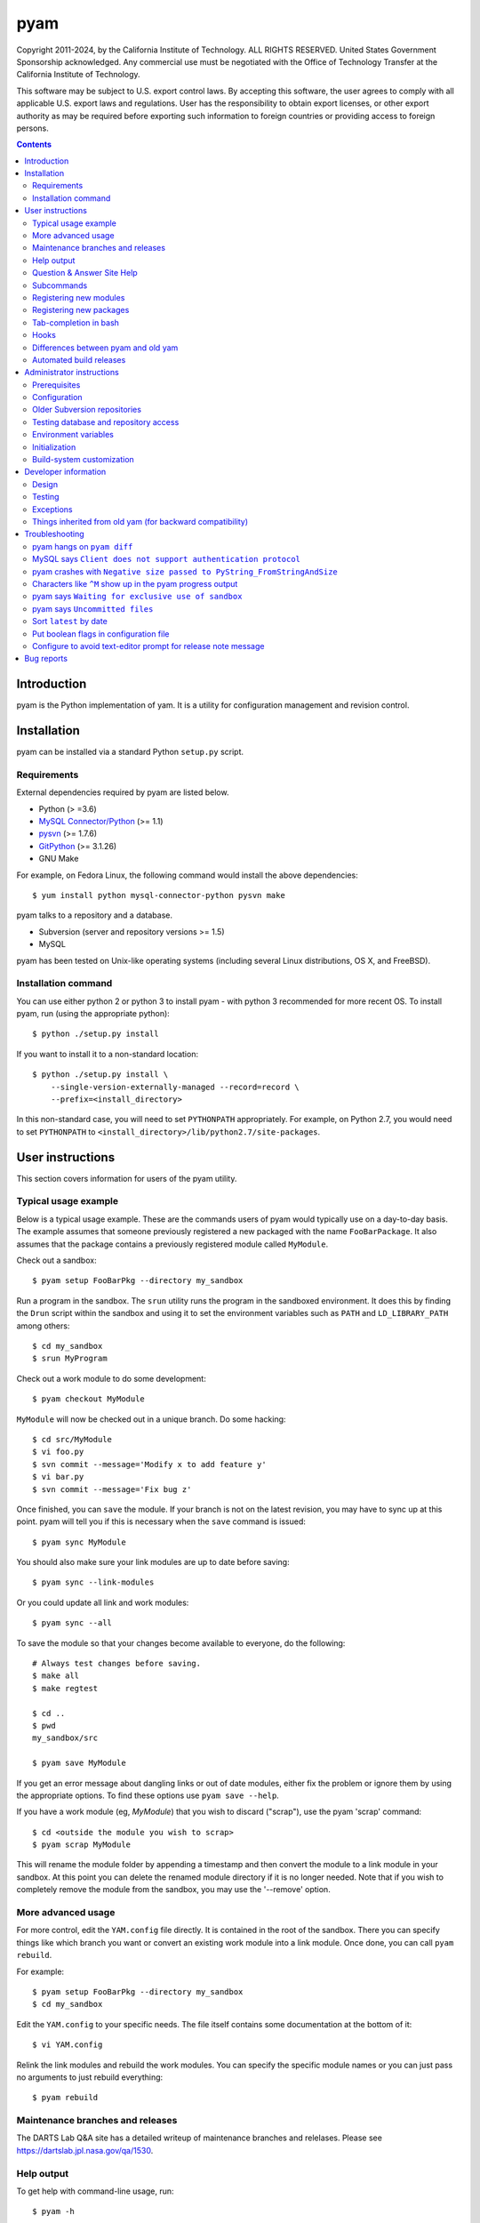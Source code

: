 ====
pyam
====

Copyright 2011-2024, by the California Institute of Technology. ALL RIGHTS
RESERVED. United States Government Sponsorship acknowledged. Any commercial
use must be negotiated with the Office of Technology Transfer at the California
Institute of Technology.

This software may be subject to U.S. export control laws. By accepting this
software, the user agrees to comply with all applicable U.S. export laws and
regulations. User has the responsibility to obtain export licenses, or other
export authority as may be required before exporting such information to
foreign countries or providing access to foreign persons.


.. contents::


Introduction
===============================================================================

pyam is the Python implementation of yam. It is a utility for configuration
management and revision control.


Installation
===============================================================================

pyam can be installed via a standard Python ``setup.py`` script.

Requirements
------------

External dependencies required by pyam are listed below.

- Python (> =3.6)
- `MySQL Connector/Python`_ (>= 1.1)
- `pysvn`_ (>= 1.7.6)
- `GitPython`_ (>= 3.1.26)
- GNU Make

For example, on Fedora Linux, the following command would install the above
dependencies::

    $ yum install python mysql-connector-python pysvn make

pyam talks to a repository and a database.

- Subversion (server and repository versions >= 1.5)
- MySQL

pyam has been tested on Unix-like operating systems (including several Linux
distributions, OS X, and FreeBSD).

.. _MySQL Connector/Python: https://pypi.python.org/pypi/mysql-connector-python
.. _pysvn: https://sourceforge.net/projects/pysvn/
.. _GitPython: https://pypi.org/project/GitPython/

Installation command
--------------------

You can use either python 2 or python 3 to install pyam - with python 3
recommended for more recent OS. To install pyam, run (using the
appropriate python)::

    $ python ./setup.py install

If you want to install it to a non-standard location::

    $ python ./setup.py install \
        --single-version-externally-managed --record=record \
        --prefix=<install_directory>

In this non-standard case, you will need to set ``PYTHONPATH`` appropriately.
For example, on Python 2.7, you would need to set ``PYTHONPATH`` to
``<install_directory>/lib/python2.7/site-packages``.


User instructions
===============================================================================

This section covers information for users of the pyam utility.

Typical usage example
---------------------

Below is a typical usage example. These are the commands users of pyam would
typically use on a day-to-day basis. The example assumes that someone
previously registered a new packaged with the name ``FooBarPackage``. It also
assumes that the package contains a previously registered module called
``MyModule``.

Check out a sandbox::

    $ pyam setup FooBarPkg --directory my_sandbox

Run a program in the sandbox. The ``srun`` utility runs the program in the
sandboxed environment. It does this by finding the ``Drun`` script within
the sandbox and using it to set the environment variables such as ``PATH``
and ``LD_LIBRARY_PATH`` among others::

    $ cd my_sandbox
    $ srun MyProgram

Check out a work module to do some development::

    $ pyam checkout MyModule

``MyModule`` will now be checked out in a unique branch. Do some hacking::

    $ cd src/MyModule
    $ vi foo.py
    $ svn commit --message='Modify x to add feature y'
    $ vi bar.py
    $ svn commit --message='Fix bug z'

Once finished, you can ``save`` the module. If your branch is not on the latest
revision, you may have to sync up at this point. pyam will tell you if this is
necessary when the ``save`` command is issued::

    $ pyam sync MyModule

You should also make sure your link modules are up to date before saving::

    $ pyam sync --link-modules

Or you could update all link and work modules::

    $ pyam sync --all

To save the module so that your changes become available to everyone, do the
following::

    # Always test changes before saving.
    $ make all
    $ make regtest

    $ cd ..
    $ pwd
    my_sandbox/src

    $ pyam save MyModule

If you get an error message about dangling links or out of date modules, either
fix the problem or ignore them by using the appropriate options. To find these
options use ``pyam save --help``.

If you have a work module (eg, `MyModule`) that you wish to discard ("scrap"),
use the pyam 'scrap' command::

    $ cd <outside the module you wish to scrap>
    $ pyam scrap MyModule

This will rename the module folder by appending a timestamp and then convert
the module to a link module in your sandbox.  At this point you can delete the
renamed module directory if it is no longer needed.  Note that if you wish to
completely remove the module from the sandbox, you may use the '--remove'
option.


More advanced usage
-------------------

For more control, edit the ``YAM.config`` file directly. It is contained in the
root of the sandbox. There you can specify things like which branch you want or
convert an existing work module into a link module. Once done, you can call
``pyam rebuild``.

For example::

    $ pyam setup FooBarPkg --directory my_sandbox
    $ cd my_sandbox

Edit the ``YAM.config`` to your specific needs. The file itself contains some
documentation at the bottom of it::

    $ vi YAM.config

Relink the link modules and rebuild the work modules. You can specify the
specific module names or you can just pass no arguments to just rebuild
everything::

    $ pyam rebuild


Maintenance branches and releases
---------------------------------

The DARTS Lab Q&A site has a detailed writeup of maintenance branches and
relelases.  Please see https://dartslab.jpl.nasa.gov/qa/1530.



Help output
-----------

To get help with command-line usage, run::

    $ pyam -h

For a more succinct output of subcommands only::

    $ pyam help

To get usage for a subcommand, run::

    $ pyam <subcommand> -h

Question & Answer Site Help
---------------------------

There are a variety of questions and answers on the `DARTS Lab Q&A Site
<https://dartslab.jpl.nasa.gov/qa>`_ that address how to use pyam.  You can
search the site for 'pyam' to see the current entries.  Here are few of the
current pyam entries:

* `How does one create a new pyam module? <https://dartslab.jpl.nasa.gov/qa/1544>`_
* `How does one use pyam add, modify, delete the modules in a sandbox? <https://dartslab.jpl.nasa.gov/qa/1534>`_
* `What does the pyam sync command do? <https://dartslab.jpl.nasa.gov/qa/1536>`_
* `How can I remove a module from a sandbox? <https://dartslab.jpl.nasa.gov/qa/1355>`_
* `What are maintenance branches and releases? <https://dartslab.jpl.nasa.gov/qa/1530>`_
* `Is it possible to make a pyam package release with specific combination of module releases? <https://dartslab.jpl.nasa.gov/qa/1030>`_
* `Is there a way to compare the difference in package definitions between a pair of YAM.module files? <https://dartslab.jpl.nasa.gov/qa/1281>`_
* `How do I modify the list of modules that define a yam package? <https://dartslab.jpl.nasa.gov/qa/1234>`_
* `Is there a command to find out which svn repository an existing module is located? <https://dartslab.jpl.nasa.gov/qa/1067>`_

Don't forget to log into the Q&A site in order to see the answers!



Subcommands
-----------

Below is the list of subcommands::

    $ pyam help
    setup               set up a sandbox
    checkout            check out a link module as a work module and build it.
                        See Q&A https://dartslab.jpl.nasa.gov/qa/1534/ for
                        examples.
    rebuild             (re)build a work module
    save                release a module
    history             print the history of a module
    latest              print the latest module version
    latest-package      print the latest package version
    obsolete-builds     print the module names whose builds are obsolete
    dependencies        print the build dependencies of the module
    dependents          print the build dependents of the module
    util                miscellaneous helper options
    diff                print the diff, showing the committed changes since a
                        branch was made
    config              do various operations on sandbox configuration
                        ('YAM.config') files. NOTE: In version 1.21.4, the
                        behavior of this function changed; it no longer
                        changes the current sandbox. Its primary purpose now
                        to to create or modify YAM.config files for later use.
                        To checkout a module, use 'pyam checkout'. To convert
                        a module from a work to a link module, use 'pyam
                        scrap'.
    scrap               convert a work module to a link module and apply
                        timestamp to the old work module in the sandbox.
                        Remove the module from the sandbox if requested. See
                        Q&A https://dartslab.jpl.nasa.gov/qa/1534/ for
                        examples.
    relink              recreate symbolic links for the modules
    sync                sync up a work module to the latest revision. See Q&A
                        https://dartslab.jpl.nasa.gov/qa/1536/ for examples.
    test                test access to the repository and database
    register-new-module
                        register a new module with the repository and database
    register-new-package
                        register a new package with the repository and
                        database. NOTE: you MUST specify the package_name
                        BEFORE any --modules
    unregister-module   unregister a module from the database (for everyone)
    unregister-package  unregister a package from the database (for everyone)
    save-package        save a package. For example, to save the package with
                        the latest versions of its modules, do 'pyam save-
                        package MyPkg'. To save a specific configuration of
                        packages, create a YAM.config file and do 'pyam save-
                        package MyPkg --config <custom YAM.config file>'. This
                        command no longer requires being run in a sandbox.
    initialize          initialize pyam system
    status              print status of sandbox state
    dbutil              carry out database surgery
    help                show sub-commands


Registering new modules
-----------------------

To create a new module, use the ``register-new-module`` command. Once this is
done, users can then check that module out::

    $ pyam register-new-module MyModule

Please see Q&A entry https://dartslab.jpl.nasa.gov/qa/1544 for more details,
including how to select the subversion repository for the new module.

Registering new packages
------------------------

To create a new package, use the ``register-new-package`` command::

    $ pyam register-new-package FooBarPkg

You can then edit ``<sandbox>/common/YAM.modules`` to modify what modules
belong to that package.

A shortcut is to specify the package's modules in the same command using the
``--modules`` option::

    $ pyam register-new-package FooBarPkg --modules MyModule BingBang

By default the ``SiteDefs`` module will always be included automatically. This
is necessary since ``SiteDefs`` contains the build-system files.


Tab-completion in bash
----------------------

pyam's subcommands and options can be tab-completed in bash. This is supported
in pyam, if argcomplete_ is installed. Activate this by putting the following
in ``~/.bashrc``::

    eval "$(register-python-argcomplete pyam)"

.. _argcomplete: https://pypi.python.org/pypi/argcomplete

Hooks
-----

A pre-save hook can be enabled for each module. This is done by placing an
executable in the path::

    <module>/.pyam/hooks/pre-save

The hook will be executed with the module path as the working directory.
An exit status of anything but 0 will be treated as failure.

Differences between pyam and old yam
------------------------------------

- pyam provides user-friendly commands (like ``checkout``). This makes it
  possible to use pyam without having to manually edit the ``YAM.config``.
- pyam does not rely on client's local time. Everything is based on the MySQL
  server's time.
- pyam calls both ``all`` and ``alltgt-all`` Make rules so that builds work on
  non-NFS drives.
- By default pyam's output is succinct to avoid confusing the user with
  irrelevant information.
- Diffs can be shown in the email release notifications.
- Long output text are automatically piped into a pager (``less``).
- The ``diff`` command colorizes the output if called interactively in the
  shell.

Automated build releases
------------------------

If module A depends on module B, then if A's header files get modified, B would
probably need to be rebuilt. To automate the detection of this situation and
build modules as necessary, use the ``pyam-build`` script::

    $ pyam-build

It will detect which modules have obsolete builds and make build releases of
them.

This can be run in the background on some server. In this mode, it is useful
to run it in a loop like::

    $ pyam-block-until-release 'pyam-build'

If you have modules that all modules depend on, but are not detected by pyam,
you can specify them explicitly::

    $ pyam-block-until-release 'pyam-build --dependencies MyModuleA MyModuleB'

This is useful for cases things like build-related scripts. Scripts are not
header files, so they are not automatically detected as dependencies.


Administrator instructions
===============================================================================

This section covers information for the administrator who will be installing
and configuring pyam.

Prerequisites
-------------

Before configuring pyam, you should start a MySQL server and an Subversion
repository. The location of these items will be used in configuring
pyam.

pyam expects a database to exist on the MySQL server. Once you have a MySQL
server up, all you need to do is create an empty database. The
``database_name``, ``username``, and ``password`` you use will be referenced in
the pyam configuration. For example, a MySQL command you could use to create a
database named ``database_name`` with ``username`` granted access is::

    mysql> create database database_name;

    mysql> create user 'username'@'%' identified by 'password';
    mysql> grant all privileges on database_name.* to 'username'@'%' identified by 'password';
    mysql> grant all privileges on database_name.* to 'username'@'hostname' identified by 'password';
    mysql> flush privileges;

Note that the second ``grant`` is for running ``pyam`` from the host itself.

pyam works with any Subversion protocol (``svn://``, ``https://``,
``file://``). The repository URL will be referenced in the pyam configuration
file. The simplest one, which doesn't require a server, is the ``file://``
protocol. For example, you could simply create a repository with::

    $ svnadmin create my_repository_path

    $ svn ls file://my_repository_path

Configuration
-------------

The top-level command-line options for pyam can be put in a configuration file.
For example, in the lines below, we set the defaults for command-line
options including ``--database-connection`` and ``--default-repository-url``::

    [pyam]
    database-connection=username:password@127.0.0.1:3306/database_name

    default-repository-url=file://my_repository_path

    release-directory=/home/blah/release_directory

    email-server=smtp.fakeurl.gov:25
    email-to-address=email.list@fakeurl.gov

The above contents can be put in a file. That file will be found by pyam via
the environment variables ``YAM_PROJECT_CONFIG_DIR``, and ``YAM_PROJECT``. This
behavior is inherited from old yam for backward compatibility. pyam will look
for the configuration file at::

    $YAM_PROJECT_CONFIG_DIR/$YAM_PROJECT.pyamrc

For example, if ``YAM_PROJECT_CONFIG_DIR`` is defined as ``/home/blah`` and
``YAM_PROJECT`` is defined as ``my_project``, pyam will look for::

    /home/blah/my_project.pyamrc

To discover all the options or to see if your configuration is properly read
in, run::

    $ pyam --help

which should print your configuration in the ``(default: *)`` lines.

Older Subversion repositories
-----------------------------

Subversion repositories prior to version 1.5 do not have support for merge
tracking. pyam normally makes use of Subversion's merge tracking to provide
better output for ``svn log`` and to do merging more cleanly. But pyam can also
run in fallback mode, where it does not rely on merge tracking. To enable this,
specify your repository version in your pyam configuration file. Any version
prior to 1.5 will trigger the fallback behavior. For example::

    repository-version=1.2.1

Note that, since older Subversion repositories don't support merge tracking,
when you do a ``pyam sync``, Subversion won't carry over your old commit
messages. So you will have to enter your commit messages again (after the sync)
for them to show up in the ``ChangeLog`` file. (On repositories with merge
tracking, Subversion will automatically carry over the commit messages from the
old branch into the new merged branch.)

Testing database and repository access
--------------------------------------

Once configured, we can test whether pyam can access the database and the
default repository by running::

    $ pyam test

If successful, pyam will print out something like this::

    Database access: succeeded
    Default repository access: succeeded

Environment variables
---------------------

Some configuration must be done via environment variables. This is because
the Make build system needs access to the variables (when called manually
by the user as in ``make all``). These variables are::

    YAM_SITE - A name given to the site (e.g., "telerobotics")
    YAM_NATIVE - A string that represents the operating system name
                 (e.g., "x86_64-fedora15-linux")
    YAM_TARGET - Typically same as YAM_NATIVE (unless cross compiling)

Initialization
--------------

After configuration is complete, and the repository and database servers are
running, we can initialize them for pyam. This need only be done once to set up
the database tables and repository directories. This is something the
administrator would typically do rather than everyday users. To do the
initialization, call::

    $ pyam initialize

Calling it twice will have no effect the second time. Once this is done, users
can start using pyam.

Build-system customization
--------------------------

The build system is contained in the `SiteDefs` module. Create a sandbox and
check out `SiteDefs` to customize the build system::

    $ pyam setup --directory my_sandbox --modules SiteDefs
    $ cd my_sandbox
    $ pyam checkout SiteDefs

The makefiles need to be customized to support building using GCC. These files
are where you can specify third-party library paths, build flags, and other
things. This is done by setting the variables in several makefiles::

    SiteDefs/mkHome/auto/site.env
    SiteDefs/mkHome/auto/<site>-site-supported.mk

    SiteDefs/sites/shared.mk

    SiteDefs/sites/<site>/site-config-<target_os>
    SiteDefs/sites/<site>/site.local

    SiteDefs/targets/<target_os>.mk

After customization is done and files are committed, save the `SiteDefs`
module::

    $ pyam save SiteDefs

This will make the changes available to all users.


Developer information
===============================================================================

This section covers information for the developers of the pyam tool itself.

Design
------

Classes were designed with testability in mind. Most classes don't talk to
concrete classes directly, but instead they talk to interfaces. Concrete
objects are passed in their constructors. We don't use inheritance unless
we plan to implement an abstract method. We never use static methods. We use
(non-member) functions instead.

Most of the interfaces talk to external entities like databases and file
systems. These interfaces are listed below.

- BuildSystem
- ConfigurationReader
- ConfigurationWriter
- DatabaseReader
- DatabaseWriter
- FileSystem
- RevisionControlSystem

The concrete implementations are listed below.

- MakeBuildSystem
- ConcreteConfigurationReader
- ConcreteConfigurationWriter
- SQLDatabaseReader
- SQLDatabaseWriter
- LocalFileSystem
- SVNRevisionControlSystem

None of these concrete classes talk directly to each other. Other concrete
classes are passed in via their constructors. This avoids any dependency
between concrete classes and thus modularity.

Building on top of the interfaces are the yam module and yam package classes.
These are listed below.

- Module
- BranchedWorkModule
- MainWorkModule
- TaggedWorkModule
- WorkModule
- Sandbox
- LooseSandbox
- MainPackageSandbox
- PackageSandbox
- TaggedPackageSandbox

In their constructors they take some subset of the previously mentioned
interfaces. None of these module and package classes talk directly to the file
system, database, or repository. They talk only to the interfaces. This loose
coupling makes them easy to unit test. We can verify their behavior without
having to look at files or query databases.

The naming convention of the code follows `PEP 8`_.

.. _PEP 8: https://www.python.org/doc/essays/styleguide

Testing
-------

The automated test suite is contained in the ``test`` directory.

Each module has its own set of unit tests. Each class/function is tested in
isolation from all/most other classes/functions.

We also have system tests for pyam. These tests are done against a temporary
MySQL server and SVN repository. Before each system test, we launch a script
that creates and launches the temporary server and repository. Each pyam
subcommand (``setup``, ``rebuild``, ``latest``, etc.) is tested in these system
tests.

There are also tests that do static analysis. We run the usual pep8, pyflakes,
and pylint. In addition to these, we run custom static analysis to enforce
higher-level design decisions.

Exceptions
----------

Exceptions that are meant to bubble back up to the user calling ``pyam`` are
derived from YamException. Exceptions that should never bubble up and should
always be handled at the lower levels are prefixed with the word ``Internal``
and are not derived from YamException.

Things inherited from old yam (for backward compatibility)
----------------------------------------------------------

- ``YAM_PROJECT_CONFIG_DIR`` environment variable.

- Naming of revision tags with things like ``R1-00a`` instead of just using a
  number.

- Using of non-standard Subversion repository structure.
  (``featureBranches``, ``releases``, ``trunk``) should really be
  (``branches``, ``tags``, ``trunk``).


Troubleshooting
===============================================================================

Below are various troubleshooting hints.

pyam hangs on ``pyam diff``
---------------------------

This can happen if you modify your global Subversion configuration to use a
non-standard ``diff-cmd``. Don't do this as it even affects programs other
than the ``svn`` command-line utility that merely use Subversion bindings.

MySQL says ``Client does not support authentication protocol``
--------------------------------------------------------------

See https://dev.mysql.com/doc/refman/4.1/en/old-client.html.

pyam crashes with ``Negative size passed to PyString_FromStringAndSize``
------------------------------------------------------------------------

If you are getting this during a ``save`` or ``diff``, you probably added a
file to the repository so large that Python/pysvn is running out of memory or
overflowing some buffer. We've seen this once on a low memory machine when
someone added a multiple gigabyte file to the repository and tried to save that
module.

Characters like ``^M`` show up in the pyam progress output
----------------------------------------------------------

You are probably running in some non-standard terminal (like emacs). Set the
``TERM`` environment variable to ``dumb`` to disable the spinning activity in
the ``--->`` progress messages.

pyam says ``Waiting for exclusive use of sandbox``
--------------------------------------------------

The lock file indicates that there is some other pyam process running and
modifying the sandbox. If not, then probably a previous pyam got killed with
``kill -9``. In the latter case, you'll need to manually remove the lock file.

pyam says ``Uncommitted files``
-------------------------------

Commit your files with ``svn commit``. If you get the following, then it means
that you need to commit the Subversion metadata::

    $ svn status
    M      .

You commit it by running ``svn commit .``.

Sort ``latest`` by date
-----------------------

::

    $ pyam latest | sort -k5

Put boolean flags in configuration file
---------------------------------------

For things like ``--require-bug-id``, to enable it in the configuration file,
add the following::

    [pyam]
    require-bug-id=x

To disable, just remove the line.

To invoke flags like ``--no-release-notes`` in the configuration file::

    [pyam]
    release-notes=

Configure to avoid text-editor prompt for release note message
--------------------------------------------------------------

Set the text editor to be the POSIX ``false`` program::

    [pyam]
    text-editor=false


Bug reports
===============================================================================

Please report bugs (in pyam or in this document) to Abhi Jain
<jain@jpl.nasa.gov>.
